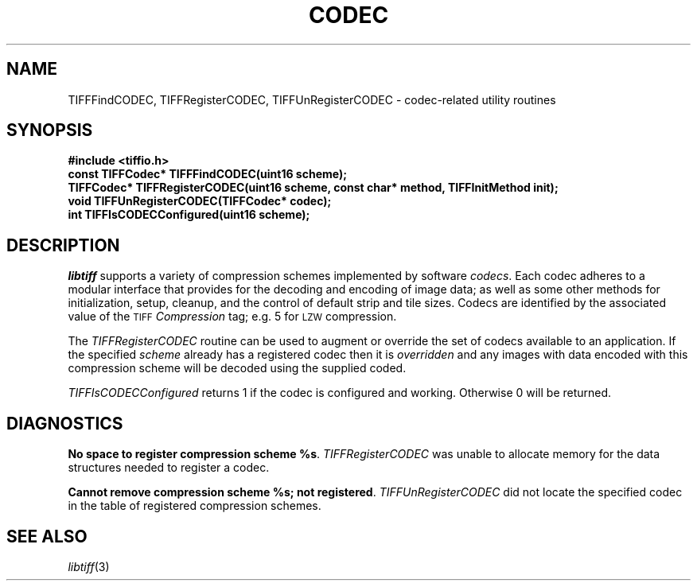 .\" $Header: /cvsroot/osrs/libtiff/man/TIFFcodec.3t,v 1.2 2003/11/20 21:53:40 dron Exp $
.\"
.\" Copyright (c) 1995 Sam Leffler
.\" Copyright (c) 1995 Silicon Graphics, Inc.
.\"
.\" Permission to use, copy, modify, distribute, and sell this software and 
.\" its documentation for any purpose is hereby granted without fee, provided
.\" that (i) the above copyright notices and this permission notice appear in
.\" all copies of the software and related documentation, and (ii) the names of
.\" Sam Leffler and Silicon Graphics may not be used in any advertising or
.\" publicity relating to the software without the specific, prior written
.\" permission of Sam Leffler and Silicon Graphics.
.\" 
.\" THE SOFTWARE IS PROVIDED "AS-IS" AND WITHOUT WARRANTY OF ANY KIND, 
.\" EXPRESS, IMPLIED OR OTHERWISE, INCLUDING WITHOUT LIMITATION, ANY 
.\" WARRANTY OF MERCHANTABILITY OR FITNESS FOR A PARTICULAR PURPOSE.  
.\" 
.\" IN NO EVENT SHALL SAM LEFFLER OR SILICON GRAPHICS BE LIABLE FOR
.\" ANY SPECIAL, INCIDENTAL, INDIRECT OR CONSEQUENTIAL DAMAGES OF ANY KIND,
.\" OR ANY DAMAGES WHATSOEVER RESULTING FROM LOSS OF USE, DATA OR PROFITS,
.\" WHETHER OR NOT ADVISED OF THE POSSIBILITY OF DAMAGE, AND ON ANY THEORY OF 
.\" LIABILITY, ARISING OUT OF OR IN CONNECTION WITH THE USE OR PERFORMANCE 
.\" OF THIS SOFTWARE.
.\"
.if n .po 0
.TH CODEC 3 "October 15, 1995"
.SH NAME
TIFFFindCODEC, TIFFRegisterCODEC, TIFFUnRegisterCODEC \- codec-related utility routines
.SH SYNOPSIS
.B "#include <tiffio.h>"
.br
.B "const TIFFCodec* TIFFFindCODEC(uint16 scheme);"
.br
.B "TIFFCodec* TIFFRegisterCODEC(uint16 scheme, const char* method, TIFFInitMethod init);"
.br
.B "void TIFFUnRegisterCODEC(TIFFCodec* codec);"
.br
.B "int TIFFIsCODECConfigured(uint16 scheme);"
.SH DESCRIPTION
.I libtiff
supports a variety of compression schemes implemented by software
.IR codecs .
Each codec adheres to a modular interface that provides for
the decoding and encoding of image data; as well as some other
methods for initialization, setup, cleanup, and the control
of default strip and tile sizes.
Codecs are identified by the associated value of the 
.SM TIFF
.I Compression
tag; e.g. 5 for
.SM LZW
compression.
.PP
The
.I TIFFRegisterCODEC
routine can be used to
augment or override the set of codecs available to an application.
If the specified
.I scheme
already has a registered codec then it is
.I overridden
and any images with data encoded with this
compression scheme will be decoded using the supplied coded.
.PP
.I TIFFIsCODECConfigured
returns 1 if the codec is configured and working. Otherwise 0 will be returned.
.SH DIAGNOSTICS
.BR "No space to register compression scheme %s" .
.I TIFFRegisterCODEC
was unable to allocate memory for the data structures needed
to register a codec.
.PP
.BR "Cannot remove compression scheme %s; not registered" .
.I TIFFUnRegisterCODEC
did not locate the specified codec in the table of registered 
compression schemes.
.SH "SEE ALSO"
.IR libtiff (3)
